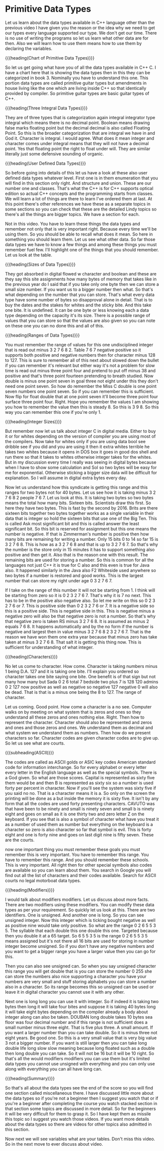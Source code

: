 # -*- mode:org; fill-column:79; -*-
* Primitive Data Types
:PROPERTIES:
:Length:   15:00
:Section:  5
:Section-Name: C++ Basics
:END:

#+begin_export texinfo
@ifhtml
@url{../Lectures/Section_05-C++_Basics/21.Primitive_Data_Types.mp4,
Lecture 21.Primitive Data Types}
@end ifhtml
#+end_export

Let us learn about the data types available in C++ language other than the
previous video I have given you the reason or the idea why we need to get our
types every language supported our type.  We don't get our time.  There is no
use of writing the programs so let us learn what other data are for then.  Also
we will learn how to use them means how to use them by declaring the variables.

{{{heading(Chart of Primitive Data Types)}}}

So let us get going what have you of all the data types available in C++ C.  I
have a chart here that is showing the data types then in this they can be
categorized in book 3.  Nominally you have to understand this one.  This
portion data types are called primitive guitar types but amendments in house
living like the one which are living inside C++ so that identically provided by
compiler.  So primitive guitar types are basic guitar types of C++.

{{{heading(Three Integral Data Types)}}}

They are of three types that is categorization again integral integrator type
integral which means there is no decimal point.  Boolean means drawing false
marks floating point but the decimal decimal is also called Floating Point.  So
this is the broader categorization that are integral we have in and God it.
Character is integral.  I would agree.  What does it mean integer and character
comes under integral means that they will not have a decimal point.  Yes that
floating point the right to float under will.  They are similar literally just
some defensive sounding of organic.

{{{heading(User Defined Data Types)}}}

So before going into details of this let us have a look at these also user
defined data types whatever level.  First one is in them enumeration that you
will find in this section only right.  And structure and union.  These are our
number one and classes.  That's what the C++ is for C++ supports optical
edition so actual C++ concepts and the programming starts from classes.  We
will learn a lot of things are there to learn I've ordered them at last.  At
this point there's other references we have these as a separate topics in some
sections so you can check that these are the detailed Lindy topics so there's
all the things are bigger topics.  We have a section for each.

Not in this video.  You have to learn these things the data types and remember
not only that is very important right.  Because every time we'll be using them.
So you should be able to recall what does it mean.  So here in something you
should learn them.  Let us see what other data.  So far those data types we
have to know a few things and among these things you must remember fuel few.
I'll highlight one of the things that you should remember.  Let us look at the
table.

{{{heading(Sizes of Data Types)}}}

They got absorbed in digital flowed w character and boolean and these are they
say this site assignments how many bytes of memory that takes like in the
previous year do I said that if you take only one byte then we can store a
small size number.  If you want us to a bigger number then what.  So that's
what depending on the number that you can store.  That's what every data type
have some number of bytes so disapproval alone in detail.  That is to buy the
dates and the stakes for whites and the sticky bite.  And this take one bite.
It is undefined.  It can be one byte or less knowing each a data type depending
on the capacity it's its size.  There is a possible range of values that you
can store so that the values are also given so you can note on these one you
can no done this and all of this.

{{{heading(Ranges of Data Types)}}}

You must remember the range of values for this one undisciplined integer that
is read out minus 3 2 7 6 8 2.  Table 7 6 7 negative positive so it supports
both positive and negative numbers then for character minus 128 to 127.  This
is sure to remember all of this next about slowed down the bullet if you can
remember it's relevant but either way it's not a problem for slow time is read
out minus three point four and pretend to put off minus 38 and positive and
that's three point fourteen pretending to breath studied.  Now double is minus
one point seven in goal three not eight under this they don't need one point
seven.  So how do remember the Miss C double is one point seven numbers one
point seven.  So if you can remember this is sufficient.  Now flip for float
double that at one point seven it'll become three point four surface three
point four.  Right.  Hope you remember the values I am showing you how to
remember the value then this is steady 8.  So this is 3 9 8.  So this way you
can remember this one if you're only 1.

{{{heading(Integer Sizes)}}}

But remember now let us talk about integer C in digital media.  Either to buy
it or for whites depending on the version of compiler you are using most of the
compilers.  Now take for whites only if you are using data bool see dribble see
if you did and you are using it then it extra whites terrible he takes two
whites because it opens in DOS box it goes in good dos shell and run there so
that it takes to whites otherwise integer takes for the whites.  But in my
discussion every time I really was seeing in digital bytes because when I have
to show some calculation and Sol so two bytes will be easy for me for
exponential.  Otherwise sticking a bigger size data will be difficult for
explanation.  So I will assume in digital extra bytes every day.

Now let us understand how this syndicate is getting this range and this ranges
for two bytes not for 40 bytes.  Let us see how it is taking minus 3 2 7 6 8 2
people 7 6 7.  Let us look at this.  It is taking two bytes so two bytes means
the total how many bits.  Sixteen bits.  Scientists draw this first.  So here
they have two bytes.  This is fast by the second by 2016.  Brits are there
sixteen bits together two bytes together works as a single variable in their
data that is integer so hold the sixteen bits that use one of the Big Ten.
This is called Ask most significant bit and this is called answer the least
significant bit.  So this bit is reserved for assignment but this one means the
number is negative.  If that is Zimmerman's number is positive then how many
bits are remaining for writing a number.  Only 15 bits 0 to 14 so far 15 is 3 2
7 6 8.  This is how as a 3 2 7 6 8 and that is up to 3 2 7 6 7.  So that's why
the number is the store only in 15 minutes it has to support something also
positive and then get it.  Also that is the reason one with this result.  The
remaining bits are used for storing a number.  So this is common for all the
languages not just C++ it is true for C also and this even is true for Java
also.  It happened similarly in the Java also F2 Whiteside used anywhere so two
bytes if a number is restored and good works.  This is the largest number that
can store my right under age 0 3 2 7 6 7.

If I take on the range of this number it will not be starting from 1.  I think
will be starting from zero so it is 0 2 3 2 7 6 7.  That's why it is 7 no next.
This has to be in the positive also negative also.  So let me write on this so
0 2 3 2 7 6 or 7.  This is positive side than 0 2 3 2 7 6 or 7.  It is a
negative side so this is a positive side.  This is negative side in this.  This
is negative minus a negative zero will also be that negative zero is not a
number.  So that's why that negative zero is taken RS minus 3 2 7 6 8.  It is
assumed as minus 2 equals 7 6 8.  It happens automatically and by the no form
if the number is negative and largest then in value minus 3 2 7 6 8 2 3 2 7
6 7.  That is the reason we have won them one extra year because that minus
zero has take taken at minus 3 2 7 6 8.  That salt it is getting this thing
now.  This is sufficient for understanding of what integer.

{{{heading(Characters)}}}

No let us come to character.  How come.  Character is taking numbers minus 1
being D.A. 127 and it is taking one bite.  I'll explain you ordered so
character takes one bite saying one bite.  One benefit is of that sign but not
many how many but Sada 0 2 6 total 7 bedside two plus 7 is 128 120 admins 0 2
127 now positive as well as negative so negative 127 negative 0 will also be
dead.  That is that is a minus one being the 8 to 127.  The range of character.

Let us coming.  Good point.  How come a character is a no see.  Computer walks
on by meeting on what system that is zeros and ones so they understand all
these zeros and ones nothing else.  Right.  Then how to represent the
character.  Character should also be represented and zeros and ones and those
zeros and ones.  We understand them as decimal and what system we understand
them as numbers.  Then how do we present characters so far.  Character codes
are given character codes are to give up.  So let us see what are courts.

{{{subheading(ASCII)}}}

The codes are called as ASCII golds or ASIC key codes American standard code
for information interchange.  So for every alphabet or every letter every
letter in the English language as well as the special symbols.  There is a God
given.  So what are those scores.  Capital is represented as sixty five them
would be and then B is represented as sixty six so a number is used forty per
percent in character.  Now if you'll see the system was sixty five if you said
no no.  That is a character means it is a.  So only on the screen the printing
will be done as a but inside the memory it is sixty five.  It isn't by any form
that all the codes are used forty presenting characters.  CAVUTO was that have
been to be ninety and small is ninety seven and small b is ninety eight and
goes on small as it is one thirty two and zero letter Z on the keyboard.  If
you see that is also a symbol of character what have you treat it as a number
of used them as number but everything on the keyboard is a character so zero is
also character so far that symbol is evil.  This is forty eight and one is
forty nine and goes on last digit nine is fifty seven.  These are the courts.

now one important thing you must remember these goals you must remember this is
very important.  You have to remember this range.  You have to remember this
range.  And you should remember these schools.  This is very important.  All
right then for other special symbols also codes are available so you can learn
about them.  You search in Google you will find out all the list of characters
and their codes available.  Search for ASCII courts no legal motorboat data
types.

{{{heading(Modifiers)}}}

I would talk about modifiers modifiers.  Let us discuss about more facts.
There are two modifiers using these modifiers.  You can modify these data types
as per your requirement.  So quickly let us look at this.  There are two
identifiers.  One is unsigned.  And another one is long.  So you can see
unsigned integer.  Now this integer which is ticking bought negative as well as
positive nine would take only positive.  So what are the range 0 2 6 5 5 3 5.
The syllable that each double this one double this one.  Targeted because then
you double it at a 65 target.  So 6 5 5 3 5 is the range 0 2 6 5 5 3 5 means
assigned but it's not there all 16 bits are used for storing in number integer
become unsigned.  So if you don't have any negative numbers and you want to get
a bigger range you have a larger value then you can go for this.

Then you can also see unsigned can.  So when you say unsigned character this
range you will get double that is you can store the number 0 255 she can store
the numbers also nice supporting a character you have your numbers are very
small and stuff storing alphabets you can store a number also in a character.
So its range becomes this so unsigned can be used or leave it in digital
character you cannot use it with any other.

Next one is long long you can use it with integer.  So if indeed it is taking
two bytes then long it will take four bites and suppose it is taking 40 bytes
long it will take eight bytes depending on the compiler already a body about
integer along can also be taken.  DOUBAN long double takes 10 bytes sea floor
was four decimal number and if this range is not sufficient does a small number
minus three eight.  That is five plus three.  A small amount.  If you want a
larger number than you can take double.  So it is minus three not eight years.
Be good one.  So this is a very small value that is very big value 3 not a
bigger number.  If you want is still larger then you can take long double life
long slow slow meaning because long floated such as a double then long double
you can take.  So it will not be 16 but it will be 10 right.  So that's all the
would modifiers modifiers you can use them but it's limited data types you
cannot use unsigned with everything and you can only use along with everything
you can all have long can.

{{{heading(Summary)}}}

So that's all about the data types see the end of the score so you will find
one section called miscellaneous there.  I have discussed little more about the
data types so if you're not a beginner then I suggest you watch that or if
you're a beginner after completing the course you watch stacked section in that
section some topics are discussed in more detail.  So for the beginners it will
be very difficult for them to grasp it.  So I have kept them as missile this
topic so I suggest you watch those videos.  If you want more details about the
data types so there are videos for other topics also admitted in this section.

Now next we will see variables what are your tables.  Don't miss this video.
So in the next move to ever discuss about video.
